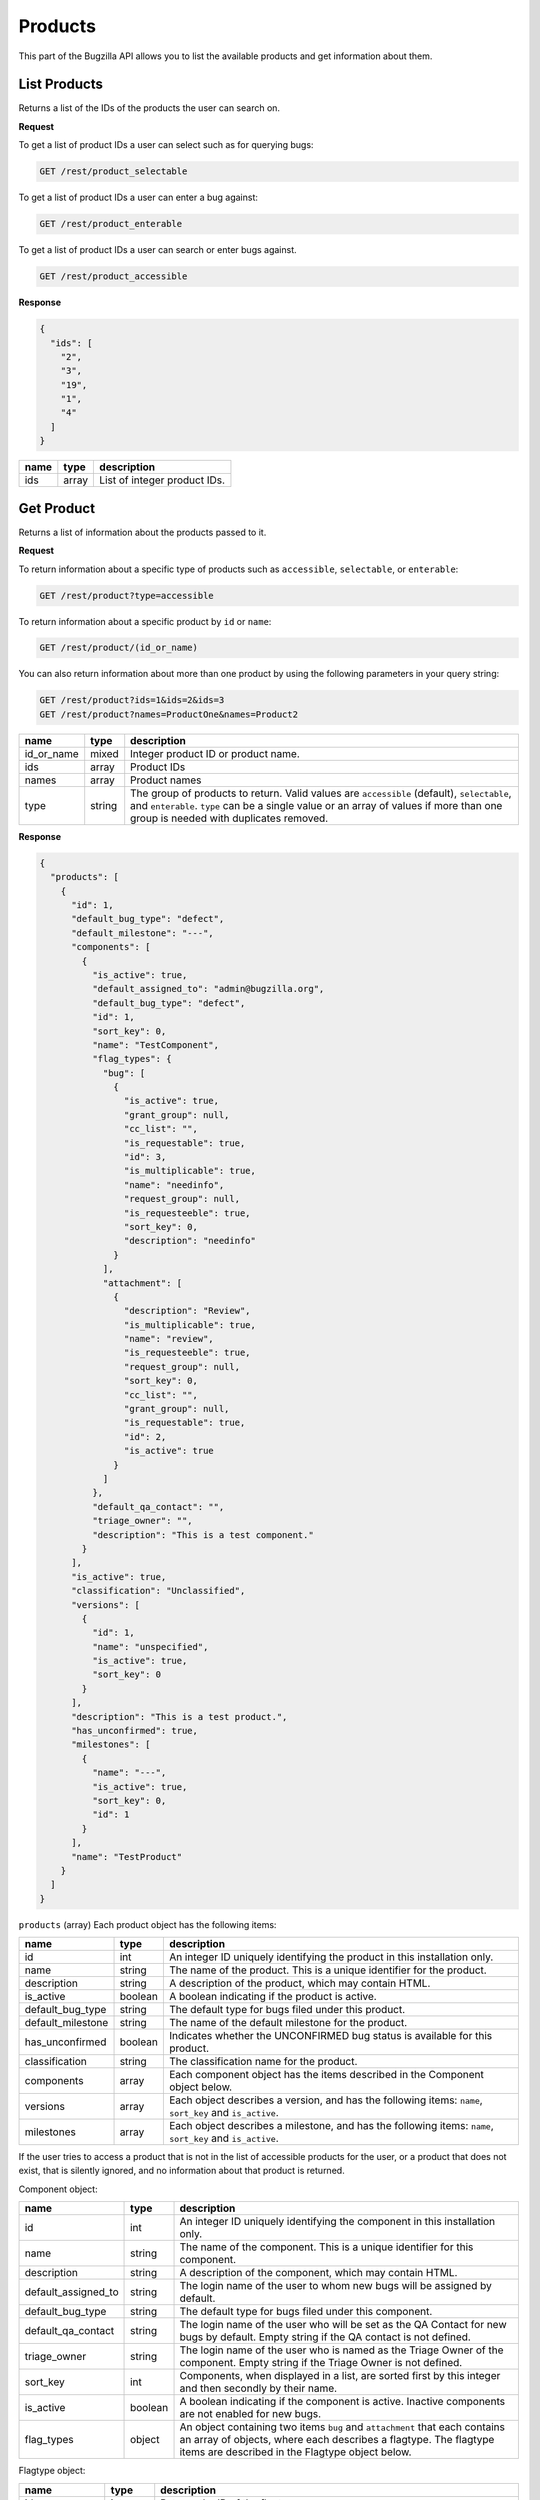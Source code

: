 Products
========

This part of the Bugzilla API allows you to list the available products and
get information about them.

.. _rest_product_list:

List Products
-------------

Returns a list of the IDs of the products the user can search on.

**Request**

To get a list of product IDs a user can select such as for querying bugs:

.. code-block:: text

   GET /rest/product_selectable

To get a list of product IDs a user can enter a bug against:

.. code-block:: text

   GET /rest/product_enterable

To get a list of product IDs a user can search or enter bugs against.

.. code-block:: text

   GET /rest/product_accessible

**Response**

.. code-block:: js

   {
     "ids": [
       "2",
       "3",
       "19",
       "1",
       "4"
     ]
   }

====  =====  ======================================
name  type   description
====  =====  ======================================
ids   array  List of integer product IDs.
====  =====  ======================================

.. _rest_product_get:

Get Product
-----------

Returns a list of information about the products passed to it.

**Request**

To return information about a specific type of products such as
``accessible``, ``selectable``, or ``enterable``:

.. code-block:: text

   GET /rest/product?type=accessible

To return information about a specific product by ``id`` or ``name``:

.. code-block:: text

   GET /rest/product/(id_or_name)

You can also return information about more than one product by using the
following parameters in your query string:

.. code-block:: text

   GET /rest/product?ids=1&ids=2&ids=3
   GET /rest/product?names=ProductOne&names=Product2

==========  ======  =============================================================
name        type    description
==========  ======  =============================================================
id_or_name  mixed   Integer product ID or product name.
ids         array   Product IDs
names       array   Product names
type        string  The group of products to return. Valid values are
                    ``accessible`` (default), ``selectable``, and ``enterable``.
                    ``type`` can be a single value or an array of values if more
                    than one group is needed with duplicates removed.
==========  ======  =============================================================

**Response**

.. code-block:: js

   {
     "products": [
       {
         "id": 1,
         "default_bug_type": "defect",
         "default_milestone": "---",
         "components": [
           {
             "is_active": true,
             "default_assigned_to": "admin@bugzilla.org",
             "default_bug_type": "defect",
             "id": 1,
             "sort_key": 0,
             "name": "TestComponent",
             "flag_types": {
               "bug": [
                 {
                   "is_active": true,
                   "grant_group": null,
                   "cc_list": "",
                   "is_requestable": true,
                   "id": 3,
                   "is_multiplicable": true,
                   "name": "needinfo",
                   "request_group": null,
                   "is_requesteeble": true,
                   "sort_key": 0,
                   "description": "needinfo"
                 }
               ],
               "attachment": [
                 {
                   "description": "Review",
                   "is_multiplicable": true,
                   "name": "review",
                   "is_requesteeble": true,
                   "request_group": null,
                   "sort_key": 0,
                   "cc_list": "",
                   "grant_group": null,
                   "is_requestable": true,
                   "id": 2,
                   "is_active": true
                 }
               ]
             },
             "default_qa_contact": "",
             "triage_owner": "",
             "description": "This is a test component."
           }
         ],
         "is_active": true,
         "classification": "Unclassified",
         "versions": [
           {
             "id": 1,
             "name": "unspecified",
             "is_active": true,
             "sort_key": 0
           }
         ],
         "description": "This is a test product.",
         "has_unconfirmed": true,
         "milestones": [
           {
             "name": "---",
             "is_active": true,
             "sort_key": 0,
             "id": 1
           }
         ],
         "name": "TestProduct"
       }
     ]
   }

``products`` (array) Each product object has the following items:

=================  =======  =====================================================
name               type     description
=================  =======  =====================================================
id                 int      An integer ID uniquely identifying the product in
                            this installation only.
name               string   The name of the product. This is a unique identifier
                            for the product.
description        string   A description of the product, which may contain HTML.
is_active          boolean  A boolean indicating if the product is active.
default_bug_type   string   The default type for bugs filed under this product.
default_milestone  string   The name of the default milestone for the product.
has_unconfirmed    boolean  Indicates whether the UNCONFIRMED bug status is
                            available for this product.
classification     string   The classification name for the product.
components         array    Each component object has the items described in the
                            Component object below.
versions           array    Each object describes a version, and has the
                            following items: ``name``, ``sort_key`` and
                            ``is_active``.
milestones         array    Each object describes a milestone, and has the
                            following items: ``name``, ``sort_key`` and
                            ``is_active``.
=================  =======  =====================================================

If the user tries to access a product that is not in the list of accessible
products for the user, or a product that does not exist, that is silently
ignored, and no information about that product is returned.

Component object:

===================  =======  ===================================================
name                 type     description
===================  =======  ===================================================
id                   int      An integer ID uniquely identifying the component in
                              this installation only.
name                 string   The name of the component.  This is a unique
                              identifier for this component.
description          string   A description of the component, which may contain
                              HTML.
default_assigned_to  string   The login name of the user to whom new bugs
                              will be assigned by default.
default_bug_type     string   The default type for bugs filed under this
                              component.
default_qa_contact   string   The login name of the user who will be set as
                              the QA Contact for new bugs by default. Empty
                              string if the QA contact is not defined.
triage_owner         string   The login name of the user who is named as the
                              Triage Owner of the component. Empty string if the
                              Triage Owner is not defined.
sort_key             int      Components, when displayed in a list, are sorted
                              first by this integer and then secondly by their
                              name.
is_active            boolean  A boolean indicating if the component is active.
                              Inactive components are not enabled for new bugs.
flag_types           object   An object containing two items ``bug`` and
                              ``attachment`` that each contains an array of
                              objects, where each describes a flagtype. The
                              flagtype items are described in the Flagtype
                              object below.
===================  =======  ===================================================

Flagtype object:

================  =======  ======================================================
name              type     description
================  =======  ======================================================
id                int      Returns the ID of the flagtype.
name              string   Returns the name of the flagtype.
description       string   Returns the description of the flagtype.
cc_list           string   Returns the concatenated CC list for the flagtype, as
                           a single string.
sort_key          int      Returns the sortkey of the flagtype.
is_active         boolean  Returns whether the flagtype is active or disabled.
                           Flags being in a disabled flagtype are not deleted.
                           It only prevents you from adding new flags to it.
is_requestable    boolean  Returns whether you can request for the given
                           flagtype (i.e. whether the '?' flag is available or
                           not).
is_requesteeble   boolean  Returns whether you can ask someone specifically
                           or not.
is_multiplicable  boolean  Returns whether you can have more than one
                           flag for the given flagtype in a given bug/attachment.
grant_group       int      the group ID that is allowed to grant/deny flags of
                           this type. If the item is not included all users are
                           allowed to grant/deny this flagtype.
request_group     int      The group ID that is allowed to request the flag if
                           the flag is of the type requestable. If the item is
                           not included all users are allowed request this
                           flagtype.
================  =======  ======================================================

To return information about components in products, you can use the 
``.`` property accesssor in your request: 

.. code-block:: text

   /rest/product?type=enterable&include_fields=id,name,components.name,components.id,components.is_active,components.description

.. _rest_product_create:

Create Product
--------------

This allows you to create a new product in Bugzilla.

**Request**

.. code-block:: text

   POST /rest/product

.. code-block:: js

   {
     "name" : "AnotherProduct",
     "description" : "Another Product",
     "classification" : "Unclassified",
     "is_open" : false,
     "has_unconfirmed" : false,
     "version" : "unspecified"
   }

Some params must be set, or an error will be thrown. The required params are
marked in bold.

=================  =======  =====================================================
name               type     description
=================  =======  =====================================================
**name**           string   The name of this product. Must be globally unique
                            within Bugzilla.
**description**    string   A description for this product. Allows some simple
                            HTML.
**version**        string   The default version for this product.
has_unconfirmed    boolean  Allow the UNCONFIRMED status to be set on bugs in
                            this product. Default: true.
classification     string   The name of the Classification which contains this
                            product.
default_bug_type   string   The default type for bugs filed under this product.
                            Each component can override this value.
default_milestone  string   The default milestone for this product. Default
                            '---'.
is_open            boolean  ``true`` if the product is currently allowing bugs
                            to be entered into it. Default: ``true``.
create_series      boolean  ``true`` if you want series for New Charts to be
                            created for this new product. Default: ``true``.
=================  =======  =====================================================

**Response**

.. code-block:: js

   {
     "id": 20
   }

Returns an object with the following items:

====  ====  =====================================
name  type  description
====  ====  =====================================
id    int   ID of the newly-filed product.
====  ====  =====================================

**Errors**

* 51 (Classification does not exist)
  You must specify an existing classification name.
* 700 (Product blank name)
  You must specify a non-blank name for this product.
* 701 (Product name too long)
  The name specified for this product was longer than the maximum
  allowed length.
* 702 (Product name already exists)
  You specified the name of a product that already exists.
  (Product names must be globally unique in Bugzilla.)
* 703 (Product must have description)
  You must specify a description for this product.
* 704 (Product must have version)
  You must specify a version for this product.

.. _rest_product_update:

Update Product
--------------

This allows you to update a product in Bugzilla.

**Request**

.. code-block:: text

   PUT /rest/product/(id_or_name)

You can edit a single product by passing the ID or name of the product
in the URL. To edit more than one product, you can specify addition IDs or
product names using the ``ids`` or ``names`` parameters respectively.

.. code-block:: js

   {
     "ids" : [123],
     "name" : "BarName",
     "has_unconfirmed" : false
   }

One of the below must be specified.

==============  =====  ==========================================================
name            type   description
==============  =====  ==========================================================
**id_or_name**  mixed  Integer product ID or name.
**ids**         array  Numeric IDs of the products that you wish to update.
**names**       array  Names of the products that you wish to update.
==============  =====  ==========================================================

The following parameters specify the new values you want to set for the product(s)
you are updating.

=================  =======  =====================================================
name               type     description
=================  =======  =====================================================
name               string   A new name for this product. If you try to set this
                            while updating more than one product, an error will
                            occur, as product names must be unique.
default_bug_type   string   The default type for bugs filed under this product.
                            Each component can override this value.
default_milestone  string   When a new bug is filed, what milestone does it
                            get by default if the user does not choose one? Must
                            represent a milestone that is valid for this product.
description        string   Update the long description for these products to
                            this value.
has_unconfirmed    boolean  Allow the UNCONFIRMED status to be set on bugs in
                            products.
is_open            boolean  ``true`` if the product is currently allowing bugs
                            to be entered into it, ``false`` otherwise.
=================  =======  =====================================================

**Response**

.. code-block:: js

   {
      "products" : [
         {
            "id" : 123,
            "changes" : {
               "name" : {
                  "removed" : "FooName",
                  "added" : "BarName"
               },
               "has_unconfirmed" : {
                  "removed" : "1",
                  "added" : "0"
               }
            }
         }
      ]
   }

``products`` (array) Product change objects containing the following items:

=======  ======  ================================================================
name     type    description
=======  ======  ================================================================
id       int     The ID of the product that was updated.
changes  object  The changes that were actually done on this product. The
                 keys are the names of the fields that were changed, and the
                 values are an object with two items:

                 * added: (string) The value that this field was changed to.
                 * removed: (string) The value that was previously set in this
                   field.
=======  ======  ================================================================

Booleans will be represented with the strings '1' and '0' for changed values
as they are stored as strings in the database currently.

**Errors**

* 700 (Product blank name)
  You must specify a non-blank name for this product.
* 701 (Product name too long)
  The name specified for this product was longer than the maximum
  allowed length.
* 702 (Product name already exists)
  You specified the name of a product that already exists.
  (Product names must be globally unique in Bugzilla.)
* 703 (Product must have description)
  You must specify a description for this product.
* 705 (Product must define a default milestone)
  You must define a default milestone.
